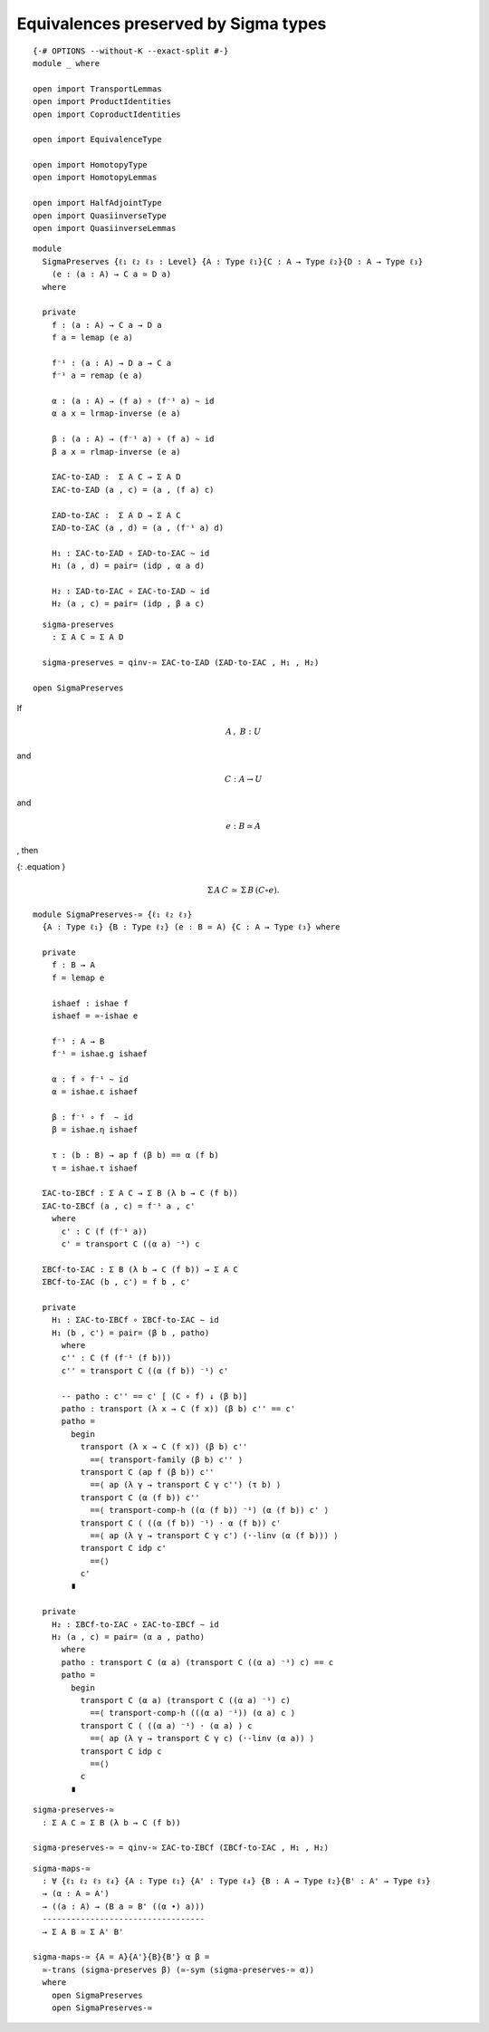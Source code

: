 Equivalences preserved by Sigma types
-------------------------------------

::

   {-# OPTIONS --without-K --exact-split #-}
   module _ where

   open import TransportLemmas
   open import ProductIdentities
   open import CoproductIdentities

   open import EquivalenceType

   open import HomotopyType
   open import HomotopyLemmas

   open import HalfAdjointType
   open import QuasiinverseType
   open import QuasiinverseLemmas

::

   module
     SigmaPreserves {ℓ₁ ℓ₂ ℓ₃ : Level} {A : Type ℓ₁}{C : A → Type ℓ₂}{D : A → Type ℓ₃}
       (e : (a : A) → C a ≃ D a)
     where

     private
       f : (a : A) → C a → D a
       f a = lemap (e a)

       f⁻¹ : (a : A) → D a → C a
       f⁻¹ a = remap (e a)

       α : (a : A) → (f a) ∘ (f⁻¹ a) ∼ id
       α a x = lrmap-inverse (e a)

       β : (a : A) → (f⁻¹ a) ∘ (f a) ∼ id
       β a x = rlmap-inverse (e a)

       ΣAC-to-ΣAD :  Σ A C → Σ A D
       ΣAC-to-ΣAD (a , c) = (a , (f a) c)

       ΣAD-to-ΣAC :  Σ A D → Σ A C
       ΣAD-to-ΣAC (a , d) = (a , (f⁻¹ a) d)

       H₁ : ΣAC-to-ΣAD ∘ ΣAD-to-ΣAC ∼ id
       H₁ (a , d) = pair= (idp , α a d)

       H₂ : ΣAD-to-ΣAC ∘ ΣAC-to-ΣAD ∼ id
       H₂ (a , c) = pair= (idp , β a c)

::

     sigma-preserves
       : Σ A C ≃ Σ A D

     sigma-preserves = qinv-≃ ΣAC-to-ΣAD (ΣAD-to-ΣAC , H₁ , H₂)

   open SigmaPreserves

If

.. math:: A\,,~B : U

\ and

.. math:: C: A → U

and

.. math:: e: B \simeq A

, then

{: .equation }

.. math:: \Sigma\,{A}\,C\,\simeq\,\Sigma\,B\,(C ∘ e).

::

   module SigmaPreserves-≃ {ℓ₁ ℓ₂ ℓ₃}
     {A : Type ℓ₁} {B : Type ℓ₂} (e : B ≃ A) {C : A → Type ℓ₃} where

     private
       f : B → A
       f = lemap e

       ishaef : ishae f
       ishaef = ≃-ishae e

       f⁻¹ : A → B
       f⁻¹ = ishae.g ishaef

       α : f ∘ f⁻¹ ∼ id
       α = ishae.ε ishaef

       β : f⁻¹ ∘ f  ∼ id
       β = ishae.η ishaef

       τ : (b : B) → ap f (β b) == α (f b)
       τ = ishae.τ ishaef

     ΣAC-to-ΣBCf : Σ A C → Σ B (λ b → C (f b))
     ΣAC-to-ΣBCf (a , c) = f⁻¹ a , c'
       where
         c' : C (f (f⁻¹ a))
         c' = transport C ((α a) ⁻¹) c

     ΣBCf-to-ΣAC : Σ B (λ b → C (f b)) → Σ A C
     ΣBCf-to-ΣAC (b , c') = f b , c'

     private
       H₁ : ΣAC-to-ΣBCf ∘ ΣBCf-to-ΣAC ∼ id
       H₁ (b , c') = pair= (β b , patho)
         where
         c'' : C (f (f⁻¹ (f b)))
         c'' = transport C ((α (f b)) ⁻¹) c'

         -- patho : c'' == c' [ (C ∘ f) ↓ (β b)]
         patho : transport (λ x → C (f x)) (β b) c'' == c'
         patho =
           begin
             transport (λ x → C (f x)) (β b) c''
               ==⟨ transport-family (β b) c'' ⟩
             transport C (ap f (β b)) c''
               ==⟨ ap (λ γ → transport C γ c'') (τ b) ⟩
             transport C (α (f b)) c''
               ==⟨ transport-comp-h ((α (f b)) ⁻¹) (α (f b)) c' ⟩
             transport C ( ((α (f b)) ⁻¹) · α (f b)) c'
               ==⟨ ap (λ γ → transport C γ c') (·-linv (α (f b))) ⟩
             transport C idp c'
               ==⟨⟩
             c'
           ∎

     private
       H₂ : ΣBCf-to-ΣAC ∘ ΣAC-to-ΣBCf ∼ id
       H₂ (a , c) = pair= (α a , patho)
         where
         patho : transport C (α a) (transport C ((α a) ⁻¹) c) == c
         patho =
           begin
             transport C (α a) (transport C ((α a) ⁻¹) c)
               ==⟨ transport-comp-h (((α a) ⁻¹)) (α a) c ⟩
             transport C ( ((α a) ⁻¹) · (α a) ) c
               ==⟨ ap (λ γ → transport C γ c) (·-linv (α a)) ⟩
             transport C idp c
               ==⟨⟩
             c
           ∎

::

     sigma-preserves-≃
       : Σ A C ≃ Σ B (λ b → C (f b))

     sigma-preserves-≃ = qinv-≃ ΣAC-to-ΣBCf (ΣBCf-to-ΣAC , H₁ , H₂)


::

   sigma-maps-≃
     : ∀ {ℓ₁ ℓ₂ ℓ₃ ℓ₄} {A : Type ℓ₁} {A' : Type ℓ₄} {B : A → Type ℓ₂}{B' : A' → Type ℓ₃}
     → (α : A ≃ A')
     → ((a : A) → (B a ≃ B' ((α ∙) a)))
     ----------------------------------
     → Σ A B ≃ Σ A' B'

   sigma-maps-≃ {A = A}{A'}{B}{B'} α β =
     ≃-trans (sigma-preserves β) (≃-sym (sigma-preserves-≃ α))
     where
       open SigmaPreserves
       open SigmaPreserves-≃
